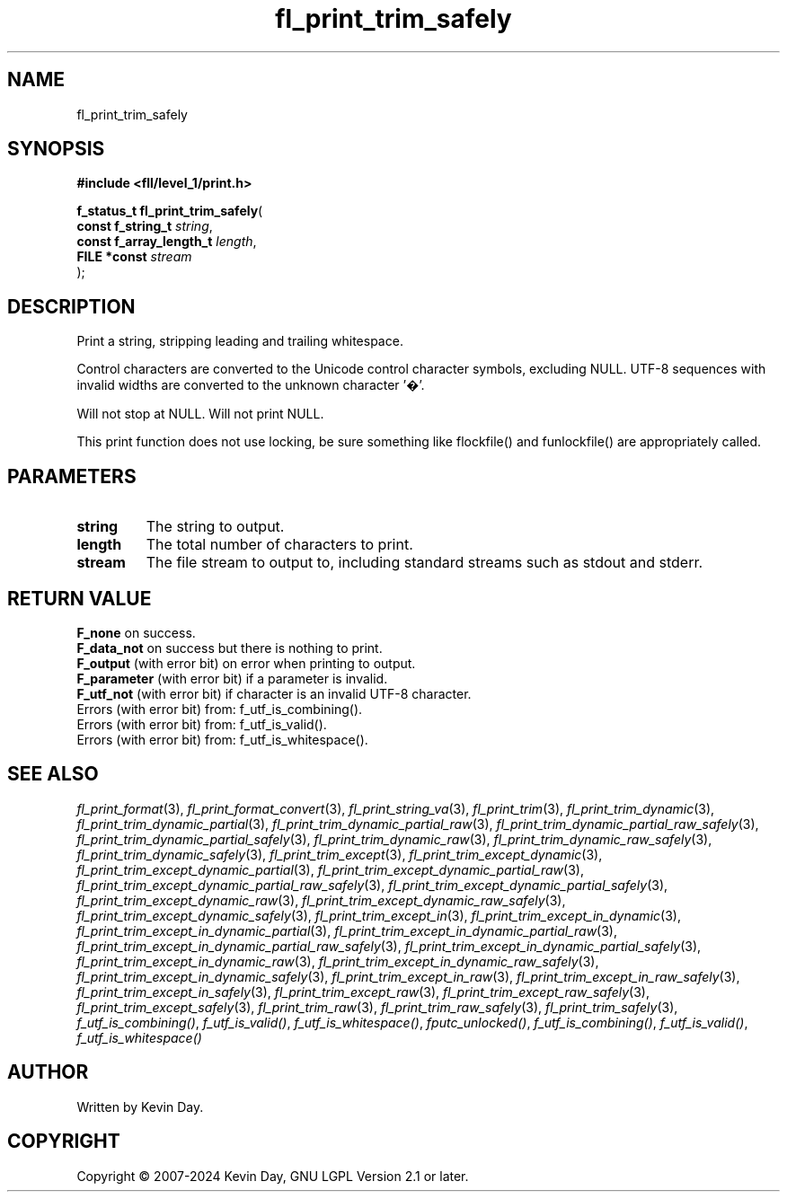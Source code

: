 .TH fl_print_trim_safely "3" "February 2024" "FLL - Featureless Linux Library 0.6.10" "Library Functions"
.SH "NAME"
fl_print_trim_safely
.SH SYNOPSIS
.nf
.B #include <fll/level_1/print.h>
.sp
\fBf_status_t fl_print_trim_safely\fP(
    \fBconst f_string_t       \fP\fIstring\fP,
    \fBconst f_array_length_t \fP\fIlength\fP,
    \fBFILE *const            \fP\fIstream\fP
);
.fi
.SH DESCRIPTION
.PP
Print a string, stripping leading and trailing whitespace.
.PP
Control characters are converted to the Unicode control character symbols, excluding NULL. UTF-8 sequences with invalid widths are converted to the unknown character '�'.
.PP
Will not stop at NULL. Will not print NULL.
.PP
This print function does not use locking, be sure something like flockfile() and funlockfile() are appropriately called.
.SH PARAMETERS
.TP
.B string
The string to output.

.TP
.B length
The total number of characters to print.

.TP
.B stream
The file stream to output to, including standard streams such as stdout and stderr.

.SH RETURN VALUE
.PP
\fBF_none\fP on success.
.br
\fBF_data_not\fP on success but there is nothing to print.
.br
\fBF_output\fP (with error bit) on error when printing to output.
.br
\fBF_parameter\fP (with error bit) if a parameter is invalid.
.br
\fBF_utf_not\fP (with error bit) if character is an invalid UTF-8 character.
.br
Errors (with error bit) from: f_utf_is_combining().
.br
Errors (with error bit) from: f_utf_is_valid().
.br
Errors (with error bit) from: f_utf_is_whitespace().
.SH SEE ALSO
.PP
.nh
.ad l
\fIfl_print_format\fP(3), \fIfl_print_format_convert\fP(3), \fIfl_print_string_va\fP(3), \fIfl_print_trim\fP(3), \fIfl_print_trim_dynamic\fP(3), \fIfl_print_trim_dynamic_partial\fP(3), \fIfl_print_trim_dynamic_partial_raw\fP(3), \fIfl_print_trim_dynamic_partial_raw_safely\fP(3), \fIfl_print_trim_dynamic_partial_safely\fP(3), \fIfl_print_trim_dynamic_raw\fP(3), \fIfl_print_trim_dynamic_raw_safely\fP(3), \fIfl_print_trim_dynamic_safely\fP(3), \fIfl_print_trim_except\fP(3), \fIfl_print_trim_except_dynamic\fP(3), \fIfl_print_trim_except_dynamic_partial\fP(3), \fIfl_print_trim_except_dynamic_partial_raw\fP(3), \fIfl_print_trim_except_dynamic_partial_raw_safely\fP(3), \fIfl_print_trim_except_dynamic_partial_safely\fP(3), \fIfl_print_trim_except_dynamic_raw\fP(3), \fIfl_print_trim_except_dynamic_raw_safely\fP(3), \fIfl_print_trim_except_dynamic_safely\fP(3), \fIfl_print_trim_except_in\fP(3), \fIfl_print_trim_except_in_dynamic\fP(3), \fIfl_print_trim_except_in_dynamic_partial\fP(3), \fIfl_print_trim_except_in_dynamic_partial_raw\fP(3), \fIfl_print_trim_except_in_dynamic_partial_raw_safely\fP(3), \fIfl_print_trim_except_in_dynamic_partial_safely\fP(3), \fIfl_print_trim_except_in_dynamic_raw\fP(3), \fIfl_print_trim_except_in_dynamic_raw_safely\fP(3), \fIfl_print_trim_except_in_dynamic_safely\fP(3), \fIfl_print_trim_except_in_raw\fP(3), \fIfl_print_trim_except_in_raw_safely\fP(3), \fIfl_print_trim_except_in_safely\fP(3), \fIfl_print_trim_except_raw\fP(3), \fIfl_print_trim_except_raw_safely\fP(3), \fIfl_print_trim_except_safely\fP(3), \fIfl_print_trim_raw\fP(3), \fIfl_print_trim_raw_safely\fP(3), \fIfl_print_trim_safely\fP(3), \fIf_utf_is_combining()\fP, \fIf_utf_is_valid()\fP, \fIf_utf_is_whitespace()\fP, \fIfputc_unlocked()\fP, \fIf_utf_is_combining()\fP, \fIf_utf_is_valid()\fP, \fIf_utf_is_whitespace()\fP
.ad
.hy
.SH AUTHOR
Written by Kevin Day.
.SH COPYRIGHT
.PP
Copyright \(co 2007-2024 Kevin Day, GNU LGPL Version 2.1 or later.
